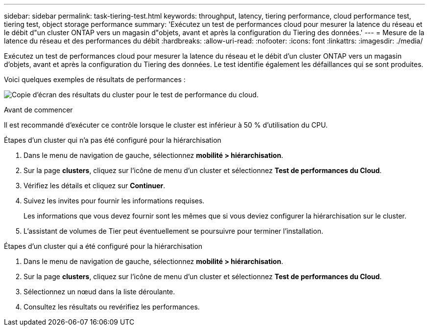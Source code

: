 ---
sidebar: sidebar 
permalink: task-tiering-test.html 
keywords: throughput, latency, tiering performance, cloud performance test, tiering test, object storage performance 
summary: 'Exécutez un test de performances cloud pour mesurer la latence du réseau et le débit d"un cluster ONTAP vers un magasin d"objets, avant et après la configuration du Tiering des données.' 
---
= Mesure de la latence du réseau et des performances du débit
:hardbreaks:
:allow-uri-read: 
:nofooter: 
:icons: font
:linkattrs: 
:imagesdir: ./media/


[role="lead"]
Exécutez un test de performances cloud pour mesurer la latence du réseau et le débit d'un cluster ONTAP vers un magasin d'objets, avant et après la configuration du Tiering des données. Le test identifie également les défaillances qui se sont produites.

Voici quelques exemples de résultats de performances :

image:screenshot_cloud_performance_test.png["Copie d'écran des résultats du cluster pour le test de performance du cloud."]

.Avant de commencer
Il est recommandé d'exécuter ce contrôle lorsque le cluster est inférieur à 50 % d'utilisation du CPU.

.Étapes d'un cluster qui n'a pas été configuré pour la hiérarchisation
. Dans le menu de navigation de gauche, sélectionnez *mobilité > hiérarchisation*.
. Sur la page *clusters*, cliquez sur l'icône de menu d'un cluster et sélectionnez *Test de performances du Cloud*.
. Vérifiez les détails et cliquez sur *Continuer*.
. Suivez les invites pour fournir les informations requises.
+
Les informations que vous devez fournir sont les mêmes que si vous deviez configurer la hiérarchisation sur le cluster.

. L'assistant de volumes de Tier peut éventuellement se poursuivre pour terminer l'installation.


.Étapes d'un cluster qui a été configuré pour la hiérarchisation
. Dans le menu de navigation de gauche, sélectionnez *mobilité > hiérarchisation*.
. Sur la page *clusters*, cliquez sur l'icône de menu d'un cluster et sélectionnez *Test de performances du Cloud*.
. Sélectionnez un nœud dans la liste déroulante.
. Consultez les résultats ou revérifiez les performances.


